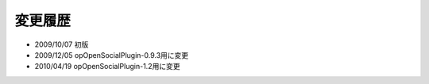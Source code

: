 ========
変更履歴
========

* 2009/10/07 初版
* 2009/12/05 opOpenSocialPlugin-0.9.3用に変更
* 2010/04/19 opOpenSocialPlugin-1.2用に変更
